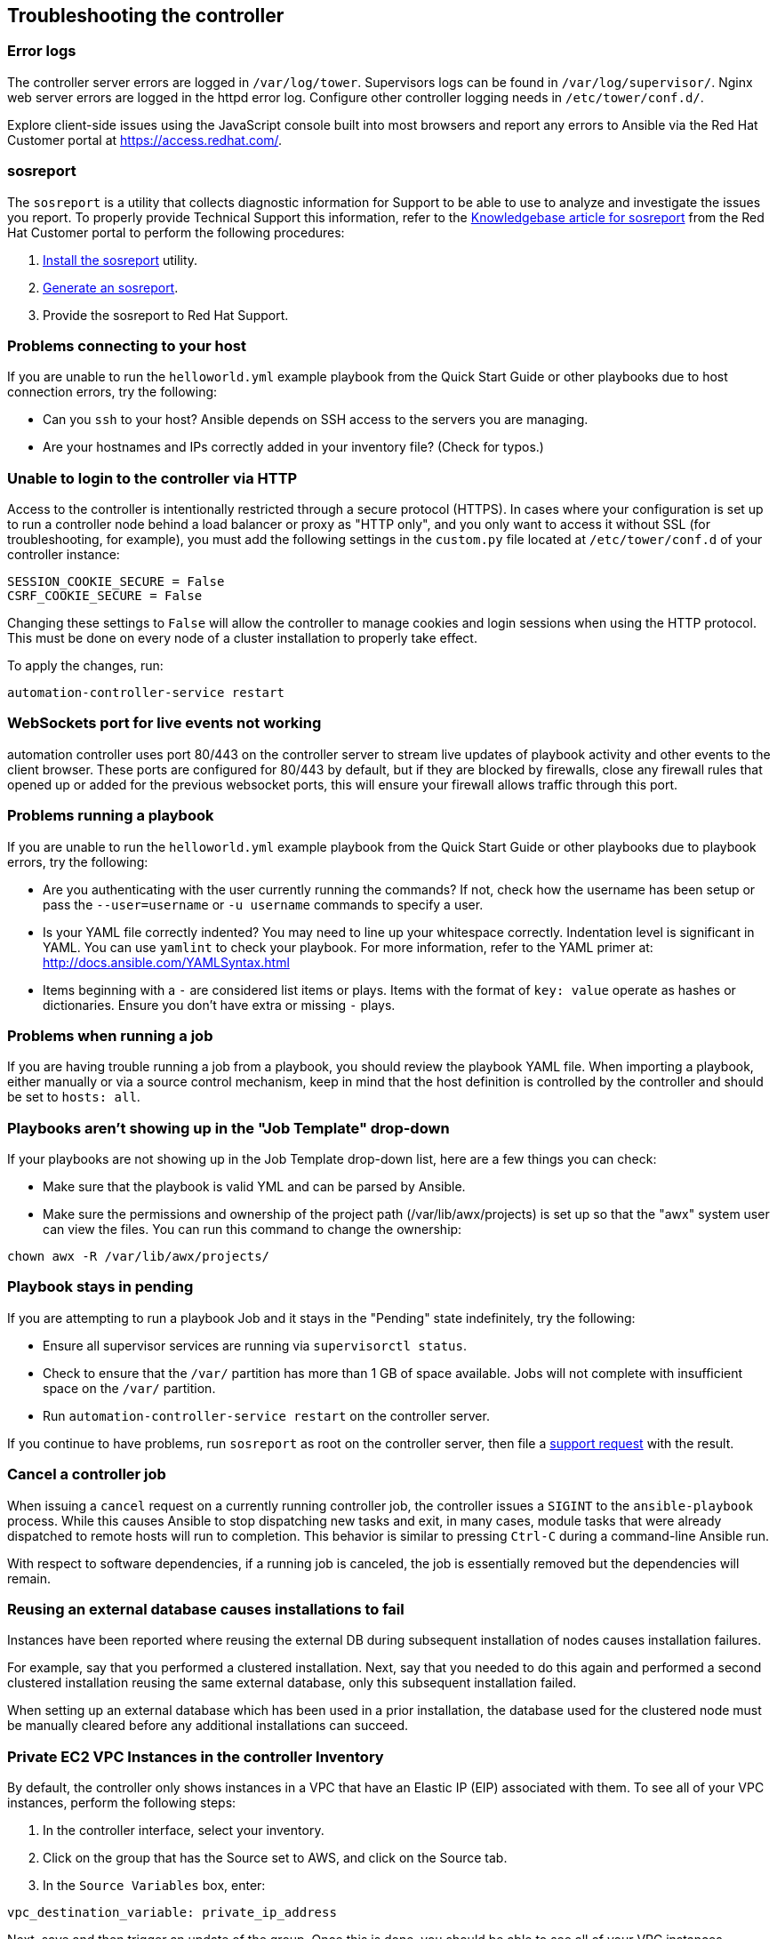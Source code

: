 [[admin_troubleshooting]]
== Troubleshooting the controller

=== Error logs

The controller server errors are logged in `/var/log/tower`. Supervisors
logs can be found in `/var/log/supervisor/`. Nginx web server errors are
logged in the httpd error log. Configure other controller logging needs
in `/etc/tower/conf.d/`.

Explore client-side issues using the JavaScript console built into most
browsers and report any errors to Ansible via the Red Hat Customer
portal at https://access.redhat.com/.

[[admin_troubleshooting_sosreport]]
=== sosreport

The `sosreport` is a utility that collects diagnostic information for
Support to be able to use to analyze and investigate the issues you
report. To properly provide Technical Support this information, refer to
the https://access.redhat.com/solutions/3592[Knowledgebase article for
sosreport] from the Red Hat Customer portal to perform the following
procedures:

[arabic]
. https://access.redhat.com/solutions/3592#install[Install the
sosreport] utility.
. https://access.redhat.com/solutions/3592#command[Generate an
sosreport].
. Provide the sosreport to Red Hat Support.

=== Problems connecting to your host

If you are unable to run the `helloworld.yml` example playbook from the
Quick Start Guide or other playbooks due to host connection errors, try
the following:

* Can you `ssh` to your host? Ansible depends on SSH access to the
servers you are managing.
* Are your hostnames and IPs correctly added in your inventory file?
(Check for typos.)

=== Unable to login to the controller via HTTP

Access to the controller is intentionally restricted through a secure
protocol (HTTPS). In cases where your configuration is set up to run a
controller node behind a load balancer or proxy as "HTTP only", and you
only want to access it without SSL (for troubleshooting, for example),
you must add the following settings in the `custom.py` file located at
`/etc/tower/conf.d` of your controller instance:

....
SESSION_COOKIE_SECURE = False
CSRF_COOKIE_SECURE = False
....

Changing these settings to `False` will allow the controller to manage
cookies and login sessions when using the HTTP protocol. This must be
done on every node of a cluster installation to properly take effect.

To apply the changes, run:

....
automation-controller-service restart
....

=== WebSockets port for live events not working

automation controller uses port 80/443 on the controller server to
stream live updates of playbook activity and other events to the client
browser. These ports are configured for 80/443 by default, but if they
are blocked by firewalls, close any firewall rules that opened up or
added for the previous websocket ports, this will ensure your firewall
allows traffic through this port.

=== Problems running a playbook

If you are unable to run the `helloworld.yml` example playbook from the
Quick Start Guide or other playbooks due to playbook errors, try the
following:

* Are you authenticating with the user currently running the commands?
If not, check how the username has been setup or pass the
`--user=username` or `-u username` commands to specify a user.
* Is your YAML file correctly indented? You may need to line up your
whitespace correctly. Indentation level is significant in YAML. You can
use `yamlint` to check your playbook. For more information, refer to the
YAML primer at: http://docs.ansible.com/YAMLSyntax.html
* Items beginning with a `-` are considered list items or plays. Items
with the format of `key: value` operate as hashes or dictionaries.
Ensure you don't have extra or missing `-` plays.

=== Problems when running a job

If you are having trouble running a job from a playbook, you should
review the playbook YAML file. When importing a playbook, either
manually or via a source control mechanism, keep in mind that the host
definition is controlled by the controller and should be set to
`hosts: all`.

=== Playbooks aren't showing up in the "Job Template" drop-down

If your playbooks are not showing up in the Job Template drop-down list,
here are a few things you can check:

* Make sure that the playbook is valid YML and can be parsed by Ansible.
* Make sure the permissions and ownership of the project path
(/var/lib/awx/projects) is set up so that the "awx" system user can view
the files. You can run this command to change the ownership:

....
chown awx -R /var/lib/awx/projects/
....

=== Playbook stays in pending

If you are attempting to run a playbook Job and it stays in the
"Pending" state indefinitely, try the following:

* Ensure all supervisor services are running via `supervisorctl status`.
* Check to ensure that the `/var/` partition has more than 1 GB of space
available. Jobs will not complete with insufficient space on the `/var/`
partition.
* Run `automation-controller-service restart` on the controller server.

If you continue to have problems, run `sosreport` as root on the
controller server, then file a http://support.ansible.com/[support
request] with the result.

=== Cancel a controller job

When issuing a `cancel` request on a currently running controller job,
the controller issues a `SIGINT` to the `ansible-playbook` process.
While this causes Ansible to stop dispatching new tasks and exit, in
many cases, module tasks that were already dispatched to remote hosts
will run to completion. This behavior is similar to pressing `Ctrl-C`
during a command-line Ansible run.

With respect to software dependencies, if a running job is canceled, the
job is essentially removed but the dependencies will remain.

=== Reusing an external database causes installations to fail

Instances have been reported where reusing the external DB during
subsequent installation of nodes causes installation failures.

For example, say that you performed a clustered installation. Next, say
that you needed to do this again and performed a second clustered
installation reusing the same external database, only this subsequent
installation failed.

When setting up an external database which has been used in a prior
installation, the database used for the clustered node must be manually
cleared before any additional installations can succeed.

=== Private EC2 VPC Instances in the controller Inventory

By default, the controller only shows instances in a VPC that have an
Elastic IP (EIP) associated with them. To see all of your VPC instances,
perform the following steps:

[arabic]
. In the controller interface, select your inventory.
. Click on the group that has the Source set to AWS, and click on the
Source tab.
. In the `Source Variables` box, enter:

....
vpc_destination_variable: private_ip_address 
....

Next, save and then trigger an update of the group. Once this is done,
you should be able to see all of your VPC instances.

Note

The controller must be running inside the VPC with access to those
instances if you want to configure them.

=== Troubleshooting "Error: provided hosts list is empty"

If you receive the message "Skipping: No Hosts Matched" when you are
trying to run a playbook through the controller, here are a few things
to check:

* Make sure that your hosts declaration line in your playbook matches
the name of your group/host in inventory exactly (these are case
sensitive).
* If it does match and you are using Ansible Core 2.0 or later, check
your group names for spaces and modify them to use underscores or no
spaces to ensure that the groups can be recognized.
* Make sure that if you have specified a Limit in the Job Template that
it is a valid limit value and still matches something in your inventory.
The Limit field takes a pattern argument, described here:
http://docs.ansible.com/intro_patterns.html

Please file a support ticket if you still run into issues after checking
these options.
